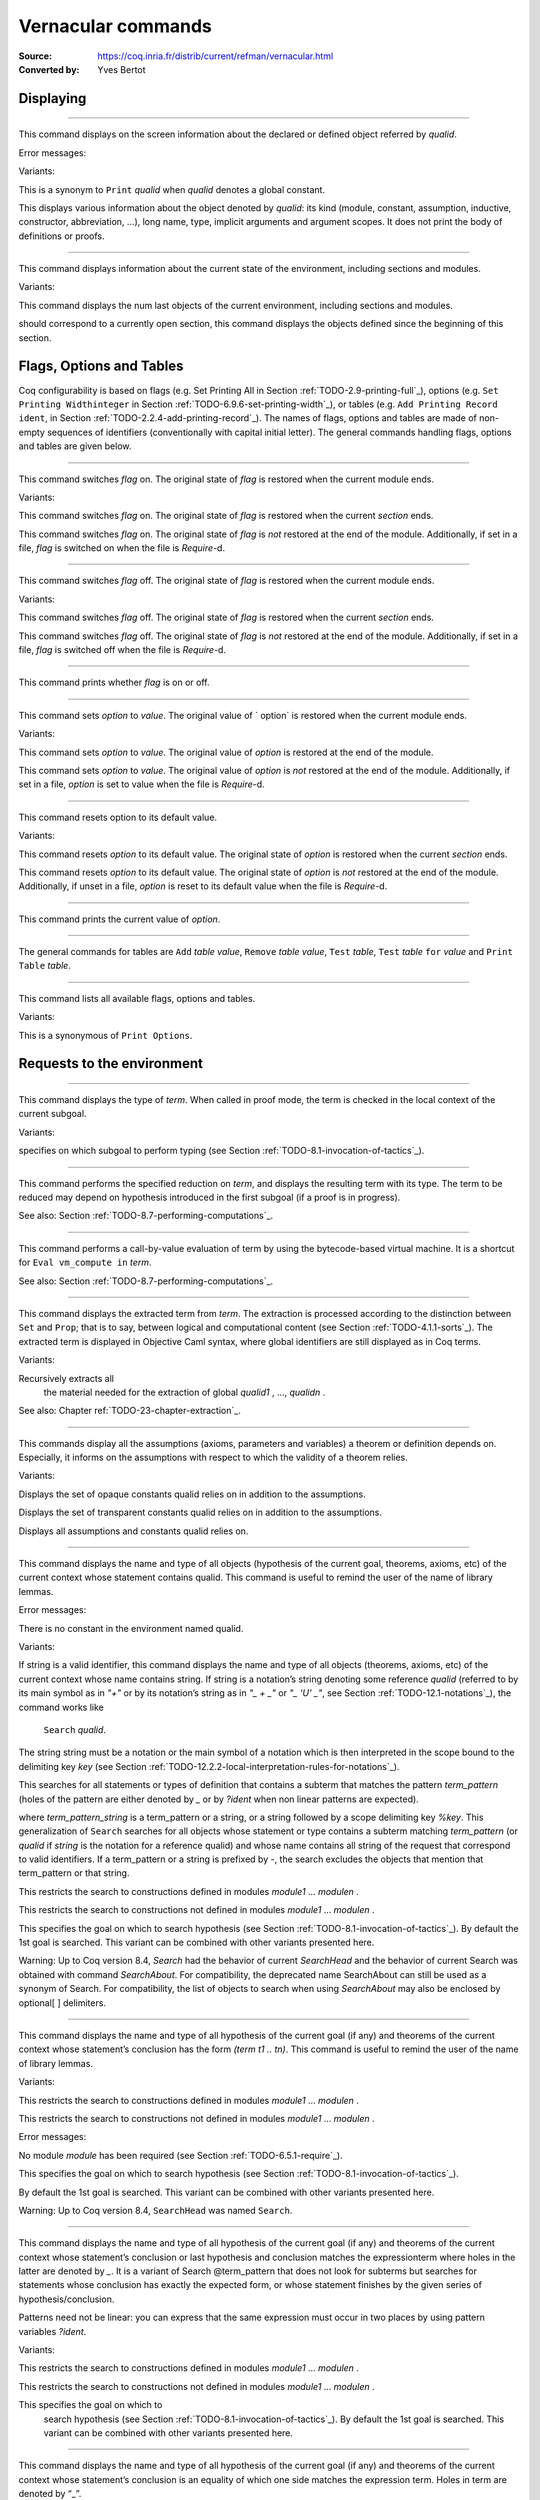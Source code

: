 

.. _vernacularcommands:

Vernacular commands
=============================
:Source: https://coq.inria.fr/distrib/current/refman/vernacular.html
:Converted by: Yves Bertot


.. _displaying:

Displaying
--------------


.. _Print:

.. cmd:: Print @qualid.
~~~~~~~~~~~~~~~~~~~

This command displays on the screen information about the declared or
defined object referred by `qualid`.


Error messages:


.. exn:: @qualid not a defined object



Variants:


.. cmdv:: Print Term @qualid.

This is a synonym to ``Print`` `qualid` when `qualid`
denotes a global constant.

.. cmdv:: About @qualid.

This displays various information about the object
denoted by `qualid`: its kind (module, constant, assumption, inductive,
constructor, abbreviation, …), long name, type, implicit arguments and
argument scopes. It does not print the body of definitions or proofs.



.. cmd:: Print All.
~~~~~~~~~~~~~~~~

This command displays information about the current state of the
environment, including sections and modules.


Variants:


.. cmdv:: Inspect @num.

This command displays the num last objects of the
current environment, including sections and modules.

.. cmdv:: Print Section @ident.

should correspond to a currently open section,
this command displays the objects defined since the beginning of this
section.


.. _flags-options-tables:

Flags, Options and Tables
-----------------------------

Coq configurability is based on flags (e.g. Set Printing All in
Section :ref:`TODO-2.9-printing-full`_), options (e.g. ``Set Printing Widthinteger`` in Section
:ref:`TODO-6.9.6-set-printing-width`_), or tables (e.g. ``Add Printing Record ident``, in Section
:ref:`TODO-2.2.4-add-printing-record`_). The names of flags, options and tables are made of non-empty sequences of identifiers
(conventionally with capital initial
letter). The general commands handling flags, options and tables are
given below.


.. cmd:: Set @flag.
~~~~~~~~~~~~~~~

This command switches `flag` on. The original state of `flag` is restored
when the current module ends.


Variants:


.. cmdv:: Local Set @flag.

This command switches `flag` on. The original state
of `flag` is restored when the current *section* ends.

.. cmdv:: Global Set @flag.

This command switches `flag` on. The original state
of `flag` is *not* restored at the end of the module. Additionally, if
set in a file, `flag` is switched on when the file is `Require`-d.



.. cmd:: Unset @flag.
~~~~~~~~~~~~~~~~~

This command switches `flag` off. The original state of `flag` is restored
when the current module ends.


Variants:

.. cmdv:: Local Unset @flag.

This command switches `flag` off. The original
state of `flag` is restored when the current *section* ends.

.. cmdv:: Global Unset @flag.

This command switches `flag` off. The original
state of `flag` is *not* restored at the end of the module. Additionally,
if set in a file, `flag` is switched off when the file is `Require`-d.



.. cmd:: Test @flag.
~~~~~~~~~~~~~~~~

This command prints whether `flag` is on or off.


.. cmd:: Set @option @value.
~~~~~~~~~~~~~~~~~~~~~~~

This command sets `option` to `value`. The original value of ` option` is
restored when the current module ends.


Variants:


.. cmdv:: Local Set @option @value.

This command sets `option` to `value`. The
original value of `option` is restored at the end of the module.

.. cmdv:: Global Set @option @value.

This command sets `option` to `value`. The
original value of `option` is *not* restored at the end of the module.
Additionally, if set in a file, `option` is set to value when the file
is `Require`-d.



.. cmd::  Unset option.
~~~~~~~~~~~~~~~~~~~

This command resets option to its default value.


Variants:


.. cmdv:: Local Unset @option.

This command resets `option` to its default
value. The original state of `option` is restored when the current
*section* ends.

.. cmdv:: Global Unset @option.

This command resets `option` to its default
value. The original state of `option` is *not* restored at the end of the
module. Additionally, if unset in a file, `option` is reset to its
default value when the file is `Require`-d.



.. cmd:: Test @option.
~~~~~~~~~~~~~~~~~~

This command prints the current value of `option`.


.. cmd:: Add @table @value.
~~~~~~~~~~~~

The general commands for tables are ``Add`` `table` `value`, ``Remove`` `table`
`value`, ``Test`` `table`, ``Test`` `table` ``for`` `value` and ``Print Table`` `table`.


.. cmd:: Print Options.
~~~~~~~~~~~~~~~~~~~~

This command lists all available flags, options and tables.


Variants:


.. cmdv:: Print Tables.

This is a synonymous of ``Print Options``.


.. _requests-to-the-environment:

Requests to the environment
-------------------------------


.. cmd:: Check @term.
~~~~~~~~~~~~~~~~~

This command displays the type of `term`. When called in proof mode, the
term is checked in the local context of the current subgoal.


Variants:


.. cmdv:: @selector: Check @term.

specifies on which subgoal to perform typing
(see Section :ref:`TODO-8.1-invocation-of-tactics`_).



.. cmd:: Eval @convtactic in @term.
~~~~~~~~~~~~~~~~~~~~~~~~~~~~~~

This command performs the specified reduction on `term`, and displays
the resulting term with its type. The term to be reduced may depend on
hypothesis introduced in the first subgoal (if a proof is in
progress).


See also: Section :ref:`TODO-8.7-performing-computations`_.


.. cmd:: Compute @term.
~~~~~~~~~~~~~~~~~~~

This command performs a call-by-value evaluation of term by using the
bytecode-based virtual machine. It is a shortcut for ``Eval vm_compute in``
`term`.


See also: Section :ref:`TODO-8.7-performing-computations`_.


.. cmd::Extraction @term.
~~~~~~~~~~~~~~~~~~~~~~

This command displays the extracted term from `term`. The extraction is
processed according to the distinction between ``Set`` and ``Prop``; that is
to say, between logical and computational content (see Section
:ref:`TODO-4.1.1-sorts`_). The extracted term is displayed in Objective Caml
syntax,
where global identifiers are still displayed as in Coq terms.


Variants:


.. cmdv:: Recursive Extraction @qualid1 … @qualid n .

Recursively extracts all
   the material needed for the extraction of global `qualid1` , …, `qualidn` .



See also: Chapter ref:`TODO-23-chapter-extraction`_.


.. cmd:: Print Assumptions @qualid.
~~~~~~~~~~~~~~~~~~~~~~~~~~~~~~~

This commands display all the assumptions (axioms, parameters and
variables) a theorem or definition depends on. Especially, it informs
on the assumptions with respect to which the validity of a theorem
relies.


Variants:


.. cmdv:: Print Opaque Dependencies @qualid.

Displays the set of opaque constants qualid relies on in addition to
the assumptions.

.. cmdv:: Print Transparent Dependencies @qualid.

Displays the set of
transparent constants qualid relies on in addition to the assumptions.

.. cmdv:: Print All Dependencies qualid.

Displays all assumptions and constants qualid relies on.



.. cmd:: Search @qualid.
~~~~~~~~~~~~~~~~~~~~

This command displays the name and type of all objects (hypothesis of
the current goal, theorems, axioms, etc) of the current context whose
statement contains qualid. This command is useful to remind the user
of the name of library lemmas.


Error messages:


.. exn:: The reference qualid was not found in the current environment

There is no constant in the environment named qualid.

Variants:

.. cmdv:: Search @string.

If string is a valid identifier, this command
displays the name and type of all objects (theorems, axioms, etc) of
the current context whose name contains string. If string is a
notation’s string denoting some reference `qualid` (referred to by its
main symbol as in `"+"` or by its notation’s string as in `"_ + _"` or
`"_ 'U' _"`, see Section :ref:`TODO-12.1-notations`_), the command works like
   ``Search`` `qualid`.

.. cmdv:: Search @string%@key.

The string string must be a notation or the main
symbol of a notation which is then interpreted in the scope bound to
the delimiting key `key` (see Section :ref:`TODO-12.2.2-local-interpretation-rules-for-notations`_).

.. cmdv:: Search @term_pattern.

This searches for all statements or types of
definition that contains a subterm that matches the pattern
`term_pattern` (holes of the pattern are either denoted by `_` or by
`?ident` when non linear patterns are expected).

.. cmdv:: Search [-]@term_pattern_string … [-]@term_pattern_string.

where
`term_pattern_string` is a term_pattern or a string, or a string followed
by a scope delimiting key `%key`.  This generalization of ``Search`` searches
for all objects whose statement or type contains a subterm matching
`term_pattern` (or `qualid` if `string` is the notation for a reference
qualid) and whose name contains all string of the request that
correspond to valid identifiers. If a term_pattern or a string is
prefixed by `-`, the search excludes the objects that mention that
term_pattern or that string.

.. cmdv:: Search @term_pattern_string … @term_pattern_string inside @module1 … @modulen .

This restricts the search to constructions defined in
modules `module1` … `modulen` .

.. cmdv:: Search @term_pattern_string … @term_pattern_string outside @module1 … @modulen .

This restricts the search to constructions not defined in
modules `module1` … `modulen` .

.. cmdv:: @selector: Search [-]@term_pattern_string … [-]@term_pattern_string.

This specifies the goal on which to search hypothesis (see
Section :ref:`TODO-8.1-invocation-of-tactics`_).
By default the 1st goal is searched. This variant can
be combined with other variants presented here.


.. coqtop:: in

   Require Import ZArith.

.. coqtop:: all

   Search Z.mul Z.add "distr".

   Search "+"%Z "*"%Z "distr" -positive -Prop.

   Search (?x * _ + ?x * _)%Z outside OmegaLemmas.

Warning: Up to Coq version 8.4, `Search` had the behavior of current
`SearchHead` and the behavior of current Search was obtained with
command `SearchAbout`. For compatibility, the deprecated name
SearchAbout can still be used as a synonym of Search. For
compatibility, the list of objects to search when using `SearchAbout`
may also be enclosed by optional[ ] delimiters.


.. cmd:: SearchHead @term.
~~~~~~~~~~~~~~~~~~~~~~

This command displays the name and type of all hypothesis of the
current goal (if any) and theorems of the current context whose
statement’s conclusion has the form `(term t1 .. tn)`. This command is
useful to remind the user of the name of library lemmas.



.. coqtop:: reset all

   SearchHead le.

   SearchHead (@eq bool).


Variants:

.. cmdv:: SearchHead @term inside @module1 … @modulen .

This restricts the
search to constructions defined in modules
`module1` … `modulen` .

.. cmdv:: SearchHead term outside @module1 … @modulen .

This restricts the
search to constructions not defined in modules `module1` … `modulen` .


Error messages:

.. exn:: Module/section module not found

No module `module` has been required
(see Section :ref:`TODO-6.5.1-require`_).

.. cmdv:: @selector: SearchHead @term.

This specifies the goal on which to
search hypothesis (see Section :ref:`TODO-8.1-invocation-of-tactics`_).

By default the 1st goal is
searched. This variant can be combined with other variants presented
here.

Warning: Up to Coq version 8.4, ``SearchHead`` was named ``Search``.


.. cmd:: SearchPattern @term.
~~~~~~~~~~~~~~~~~~~~~~~~~

This command displays the name and type of all hypothesis of the
current goal (if any) and theorems of the current context whose
statement’s conclusion or last hypothesis and conclusion matches the
expressionterm where holes in the latter are denoted by `_`.
It is a
variant of Search @term_pattern that does not look for subterms but
searches for statements whose conclusion has exactly the expected
form, or whose statement finishes by the given series of
hypothesis/conclusion.

.. coqtop:: in

   Require Import Arith.

.. coqtop:: all

    SearchPattern (_ + _ = _ + _).

    SearchPattern (nat -> bool).

    SearchPattern (forall l : list _, _ l l).

Patterns need not be linear: you can express that the same expression
must occur in two places by using pattern variables `?ident`.


.. coqtop:: all

   SearchPattern (?X1 + _ = _ + ?X1).

Variants:


.. cmdv:: SearchPattern @term inside @module1 … @modulen .

This restricts the
search to constructions defined in modules `module1` … `modulen` .

.. cmdv:: SearchPattern @term outside @module1 … @modulen.

This restricts the
search to constructions not defined in modules `module1` … `modulen` .

.. cmdv:: @selector: SearchPattern @term.

This specifies the goal on which to
   search hypothesis (see Section :ref:`TODO-8.1-invocation-of-tactics`_). By default the 1st goal is
   searched. This variant can be combined with other variants presented
   here.



.. cmdv:: SearchRewrite @term.
~~~~~~~~~~~~~~~~~~~~~~~~~

This command displays the name and type of all hypothesis of the
current goal (if any) and theorems of the current context whose
statement’s conclusion is an equality of which one side matches the
expression term. Holes in term are denoted by “_”.

.. coqtop:: in

    Require Import Arith.

.. coqtop:: all

    SearchRewrite (_ + _ + _).

Variants:


.. cmdv:: SearchRewrite term insidemodule 1 … module n .

This restricts the
search to constructions defined in modules `module1` … `modulen` .

.. cmdv:: SearchRewrite @term outside @module1 … @modulen.

This restricts the
search to constructions not defined in modules `module1` … `modulen` .

.. cmdv:: @selector: SearchRewrite @
term.
This specifies the goal on which to
   search hypothesis (see Section :ref:`TODO-8.1-invocation-of-tactics`_). By default the 1st goal is
   searched. This variant can be combined with other variants presented
   here.

Nota Bene:
``````````

For the ``Search``, ``SearchHead``, ``SearchPattern`` and ``SearchRewrite``
queries, it
is possible to globally filter the search results via the command
``Add Search Blacklist`` "substring1". A lemma whose fully-qualified name
contains any of the declared substrings will be removed from the
search results. The default blacklisted substrings are "_subproof"
"Private_". The command Remove Search Blacklist ... allows expunging
this blacklist.


.. cmd:: Locate @qualid.
~~~~~~~~~~~~~~~~~~~~~

This command displays the full name of objects whose name is a prefix
of the qualified identifier `qualid`, and consequently the Coq module in
which they are defined. It searches for objects from the different
qualified name spaces of Coq: terms, modules, Ltac, etc.

.. coqtop:: none

    Set Printing Depth 50.

.. coqtop:: all

    Locate nat.

    Locate Datatypes.O.

    Locate Init.Datatypes.O.

    Locate Coq.Init.Datatypes.O.

    Locate I.Dont.Exist.

Variants:


.. cmdv:: Locate Term @qualid.

As Locate but restricted to terms.

.. cmdv:: Locate Module @qualid.

As Locate but restricted to modules.

.. cmdv:: Locate Ltac @qualid.

As Locate but restricted to tactics.


See also: Section `12.1.10`_


.. _loading-files:

Loading files
-----------------

Coq offers the possibility of loading different parts of a whole
development stored in separate files. Their contents will be loaded as
if they were entered from the keyboard. This means that the loaded
files are ASCII files containing sequences of commands for Coq’s
toplevel. This kind of file is called a *script* for Coq. The standard
(and default) extension of Coq’s script files is .v.


.. cmd:: Load @ident.
~~~~~~~~~~~~~~~~~

This command loads the file named `ident`.v, searching successively in
each of the directories specified in the *loadpath*. (see Section
:ref:`TODO-2.6.3-libraries-and-filesystem`_)


Variants:


.. cmdv:: Load @string.

Loads the file denoted by the string `string`, where
string is any complete filename. Then the `~` and .. abbreviations are
allowed as well as shell variables. If no extension is specified, Coq
will use the default extension `e`.v

.. cmdv:: Load Verbose @ident.

.. cmdv:: Load Verbose string.

Display, while loading,
the answers of Coq to each command (including tactics) contained in
the loaded file See also: Section :ref:`TODO-6.9.1-silent`_.

Error messages:

.. exn:: Can’t find file @ident on loadpath


.. _compiled-files:

Compiled files
------------------

This section describes the commands used to load compiled files (see
Chapter :ref:`TODO-14-coq-commands`_ for documentation on how to compile a file). A compiled
file is a particular case of module called *library file*.


.. cmd:: Require @qualid.
~~~~~~~~~~~~~~~~~~~~~

This command looks in the loadpath for a file containing module `qualid`
and adds the corresponding module to the environment of Coq. As
library files have dependencies in other library files, the command
Require `qualid` recursively requires all library files the module
qualid depends on and adds the corresponding modules to the
environment of Coq too. Coq assumes that the compiled files have been
produced by a valid Coq compiler and their contents are then not
replayed nor rechecked.

To locate the file in the file system, `qualid` is decomposed under the
form `dirpath.ident` and the file `ident.vo` is searched in the physical
directory of the file system that is mapped in Coq loadpath to the
logical path dirpath (see Section :ref:`TODO-2.6.3-libraries-and-filesystem`_). The mapping between
physical directories and logical names at the time of requiring the
file must be consistent with the mapping used to compile the file. If
several files match, one of them is picked in an unspecified fashion.


Variants:

.. cmdv:: Require Import @qualid.

This loads and declares the module `qualid`
and its dependencies then imports the contents of `qualid` as described
in Section :ref:`TODO-2.5.8-import`_.It does not import the modules on which
qualid depends unless these modules were themselves required in module
`qualid`
using ``Require Export``, as described below, or recursively required
through a sequence of ``Require Export``.  If the module required has
already been loaded, ``Require Import`` `qualid` simply imports it, as ``Import``
`qualid` would.

.. cmdv:: Require Export @qualid.

This command acts as ``Require Import`` `qualid`,
but if a further module, say `A`, contains a command ``Require Export`` `B`,
then the command ``Require Import`` `A` also imports the module `B.`

.. cmdv:: Require [Import | Export] @qualid1 … @qualidn .

This loads the
modules `qualid1` , …, `qualidn` and their recursive dependencies. If
``Import`` or ``Export`` is given, it also imports `qualid1`, …, `qualidn` and
all the recursive dependencies that were marked or transitively marked
as Export.

.. cmdv:: From @dirpath Require @qualid.

This command acts as ``Require``, but picks
any library whose absolute name is of the form dirpath.dirpath’.qualid
for some `dirpath’`. This is useful to ensure that the `qualid` library
comes from a given package by making explicit its absolute root.



Error messages:

.. exn:: Cannot load qualid: no physical path bound to dirpath

.. exn:: Cannot find library foo in loadpath

The command did not find the
file foo.vo. Either foo.v exists but is not compiled or foo.vo is in a
directory which is not in your LoadPath (see Section :ref:`TODO-2.6.3-libraries-and-filesystem`_).

.. exn:: Compiled library ident.vo makes inconsistent assumptions over library qualid

The command tried to load library file `ident.vo` that
depends on some specific version of library `qualid` which is not the
one already loaded in the current Coq session. Probably `ident.v` was
not properly recompiled with the last version of the file containing
module `qualid`.

.. exn:: Bad magic number

The file `ident.vo` was found but either it is not a
Coq compiled module, or it was compiled with an incompatible
version of Coq.

.. exn:: The file `ident.vo` contains library dirpath and not library dirpath’

The library file `dirpath’` is indirectly required by the
``Require`` command but it is bound in the current loadpath to the
file `ident.vo` which was bound to a different library name `dirpath` at
the time it was compiled.


.. exn:: Require is not allowed inside a module or a module type

This command
is not allowed inside a module or a module type being defined. It is
meant to describe a dependency between compilation units. Note however
that the commands Import and Export alone can be used inside modules
(see Section :ref:`TODO-2.5.8-import`_).



See also: Chapter :ref:`TODO-14-coq-commands`_


.. cmd:: Print Libraries.
~~~~~~~~~~~~~~~~~~~~~~

This command displays the list of library files loaded in the
current Coq session. For each of these libraries, it also tells if it
is imported.


.. cmd:: Declare ML Module @string1 .. @stringn .
~~~~~~~~~~~~~~~~~~~~~~~~~~~~~~~~~~~~~~~~~~~~~~

This commands loads the Objective Caml compiled files `string1` … `stringn`
(dynamic link). It is mainly used to load tactics dynamically. The
files are searched into the current Objective Caml loadpath (see the
command Add ML Path in the Section :ref:`TODO-2.6.3-libraries-and-filesystem`_). Loading of Objective
Caml files is only possible under the bytecode version of coqtop (i.e.
coqtop.byte, see chapter :ref:`TODO-14-coq-commands`_), or when Coq has been compiled with a
version of Objective Caml that supports native Dynlink (≥ 3.11).


Variants:


.. cmdv:: Local Declare ML Module `string1` .. `stringn` .

This variant is not
exported to the modules that import the module where they occur, even
if outside a section.



Error messages:

.. exn:: File not found on loadpath : `string`s
.. exn:: Loading of ML object file forbidden in a native Coq



.. cmd:: Print ML Modules.
~~~~~~~~~~~~~~~~~~~~~~~

This prints the name of all Objective Caml modules loaded with ``Declare
ML Module``. To know from where these module were loaded, the user
should use the command Locate File (see Section :ref:`TODO-6.6.10-locate-file`_)


.. _loadpath:

Loadpath
------------

Loadpaths are preferably managed using Coq command line options (see
Section `2.6.3`_) but there remain vernacular commands to manage them
for practical purposes. Such commands are only meant to be issued in
the toplevel, and using them in source files is discouraged.


.. cmd:: Pwd.
~~~~~~~~~~

This command displays the current working directory.


.. cmd:: Cd @string.
~~~~~~~~~~~~~~~~

This command changes the current directory according to `string` which
can be any valid path.


Variants:


.. cmdv:: Cd.

Is equivalent to Pwd.



.. cmd:: Add LoadPath @string as @dirpath.
~~~~~~~~~~~~~~~~~~~~~~~~~~~~~~~~~~~~~

This command is equivalent to the command line option
``-Q`` `string` `dirpath`. It adds the physical directory string to the current
Coq loadpath and maps it to the logical directory dirpath.


Variants:


.. cmdv:: Add LoadPath @string.

Performs as Add LoadPath string as dirpath but
for the empty directory path.



.. cmd:: Add Rec LoadPath @string as @dirpath.
~~~~~~~~~~~~~~~~~~~~~~~~~~~~~~~~~~~~~~~~~

This command is equivalent to the command line option
``-R`` `string` `dirpath`. It adds the physical directory string and all its
subdirectories to the current Coq loadpath.


Variants:


.. cmdv:: Add Rec LoadPath @string.

Works as ``Add Rec LoadPath`` `string` as `dirpath` but for the empty
logical directory path.



.. cmd:: Remove LoadPath `string`.
~~~~~~~~~~~~~~~~~~~~~~~~~~~~~

This command removes the path string from the current Coq loadpath.


.. cmd:: Print LoadPath.
~~~~~~~~~~~~~~~~~~~~~

This command displays the current Coq loadpath.


Variants:


.. cmdv:: Print LoadPath @dirpath.

Works as ``Print LoadPath`` but displays only
the paths that extend the `dirpath` prefix.


.. cmd:: Add ML Path @string.
~~~~~~~~~~~~~~~~~~~~~~~~~

This command adds the path `string` to the current Objective Caml
loadpath (see the command `Declare ML Module`` in Section :ref:`TODO-6.5-compiled-files`_).


.. cmd:: Add Rec ML Path @string.
~~~~~~~~~~~~~~~~~~~~~~~~~~~~~

This command adds the directory `string` and all its subdirectories to
the current Objective Caml loadpath (see the command ``Declare ML Module
in Section :ref:`TODO-6.5-compiled-files`_).


.. cmd:: Print ML Path @string.
~~~~~~~~~~~~~~~~~~~~~~~~~~~

This command displays the current Objective Caml loadpath. This
command makes sense only under the bytecode version of coqtop, i.e.
coqtop.byte (see the command Declare ML Module in Section :ref:`TODO-6.5-compiled-files`_).


.. cmd:: Locate File @string.
~~~~~~~~~~~~~~~~~~~~~~~~~~

This command displays the location of file string in the current
loadpath. Typically, string is a .cmo or .vo or .v file.


.. cmd:: Locate Library @dirpath.
~~~~~~~~~~~~~~~~~~~~~~~~~~~~~~

This command gives the status of the Coq module dirpath. It tells if
the module is loaded and if not searches in the load path for a module
of logical name `dirpath`.


.. _backtracking:

Backtracking
----------------

The backtracking commands described in this section can only be used
interactively, they cannot be part of a vernacular file loaded via
``Load`` or compiled by ``coqc``.


.. cmd:: Reset @ident.
~~~~~~~~~~~~~~~~~~

This command removes all the objects in the environment since `ident`
was introduced, including `ident`. `ident` may be the name of a defined or
declared object as well as the name of a section. One cannot reset
over the name of a module or of an object inside a module.


Error messages:


.. exn:: @ident: no such entry



Variants:


.. exn:: Reset Initial.

Goes back to the initial state, just after the start
of the interactive session.



.. cmd:: Back.
~~~~~~~~~~~

This commands undoes all the effects of the last vernacular command.
Commands read from a vernacular file via a `Load` are considered as a
single command. Proof management commands are also handled by this
command (see Chapter `7`_). For that, Back may have to undo more than
one command in order to reach a state where the proof management
information is available. For instance, when the last command is a
``Qed``, the management information about the closed proof has been
discarded. In this case, ``Back`` will then undo all the proof steps up to
the statement of this proof.


Variants:


.. cmdv:: Back @n.

Undoes `n` vernacular commands. As for Back, some extra
commands may be undone in order to reach an adequate state. For
instance Back `n` will not re-enter a closed proof, but rather go just
before that proof.



Error messages:


.. exn:: Invalid backtrack

The user wants to undo more commands than available in the history.

.. cmd:: BackTo num.
~~~~~~~~~~~~~~~~~



This command brings back the system to the state labeled `num`,
forgetting the effect of all commands executed after this state. The
state label is an integer which grows after each successful command.
It is displayed in the prompt when in -emacs mode. Just as `Back` (see
above), the `BackTo` command now handles proof states. For that, it may
have to undo some extra commands and end on a state `num′ ≤ num` if
necessary.


Variants:


.. cmdv:: Backtrack @num1 @num2 @num3 .

`Backtrack` is a *deprecated* form of
`BackTo` which allows explicitly manipulating the proof environment. The
three numbers num 1 , num 2 and num 3 represent the following:

    + `num3` : Number of Abort to perform, i.e. the number of currently
      opened nested proofs that must be canceled (see Chapter :ref:`TODO-7-proof-handling`_).
    + `num2` : *Proof state number* to unbury once aborts have been done.
      Coq will compute the number of Undo to perform (see Chapter :ref:`TODO-7-proof-handling`_).
    + `num1` : State label to reach, as for BackTo.




Error messages:


.. exn:: Invalid backtrack


The destination state label is unknown.


.. _quitting-and-debugging:

Quitting and debugging
--------------------------


.. cmd:: Quit.
~~~~~~~~~~~

This command permits to quit Coq.


.. cmd:: Drop.
~~~~~~~~~~~

This is used mostly as a debug facility by Coq’s implementors and does
not concern the casual user. This command permits to leave Coq
temporarily and enter theObjective Caml toplevel. The Objective Caml
command:


::

    #use "include";;


adds the right loadpaths and loads some toplevel printers for all
abstract types of Coq- section_path, identifiers, terms, judgments, ….
You can also use the file base_include instead, that loads only the
pretty-printers for section_paths and identifiers. You can return back
to Coq with the command:


::

    go();;



Warnings:


#. It only works with the bytecode version of Coq (i.e. coqtop called
   with option -byte, see the contents of Section `TODO-14.1-interactive-use`_).
#. You must have compiled Coq from the source package and set the
   environment variable COQTOP to the root of your copy of the sources
   (see Section `14.3.2-customization-by-envionment-variables`_).



.. cmd:: Time @command.
~~~~~~~~~~~~~~~~~~~

This command executes the vernacular command `command` and displays the
time needed to execute it.


.. cmd:: Redirect "file" @command.
~~~~~~~~~~~~~~~~~~~~~~~~~~~~~~

This command executes the vernacular command `command`, redirecting its
output to "`file`.out".


.. cmd:: Timeout @int @command.
~~~~~~~~~~~~~~~~~~~~~~~~~~

This command executes the vernacular command @command. If the command
has not terminated after the time specified by the integer (time
expressed in seconds), then it is interrupted and an error message is
displayed.


.. cmd:: Set Default Timeout @int.
~~~~~~~~~~~~~~~~~~~~~~~~~~~~~~

After using this command, all subsequent commands behave as if they
were passed to a Timeout command. Commands already starting by a
`Timeout` are unaffected.


.. cmd:: Unset Default Timeout.
~~~~~~~~~~~~~~~~~~~~~~~~~~~~

This command turns off the use of a default timeout.


.. cmd:: Test Default Timeout.
~~~~~~~~~~~~~~~~~~~~~~~~~~~

This command displays whether some default timeout has be set or not.


.. _controlling-display:

Controlling display
-----------------------


.. cmd:: Set Silent.
~~~~~~~~~~~~~~~~~

This command turns off the normal displaying.


.. cmd:: Unset Silent.
~~~~~~~~~~~~~~~~~~~

This command turns the normal display on.


.. cmd:: Set Warnings ‘‘(@w1 ,…, @wn )’’.
~~~~~~~~~~~~~~~~~~~~~~~~~~~~~~~~~~~~~

This command configures the display of warnings. It is experimental,
and expects, between quotes, a comma-separated list of warning names
or categories. Adding - in front of a warning or category disables it,
adding + makes it an error. It is possible to use the special
categories all and default, the latter containing the warnings enabled
by default. The flags are interpreted from left to right, so in case
of an overlap, the flags on the right have higher priority, meaning
that `A,-A` is equivalent to `-A`.


.. cmd:: Set Search Output Name Only.
~~~~~~~~~~~~~~~~~~~~~~~~~~~~~~~~~~

This command restricts the output of search commands to identifier
names; turning it on causes invocations of `Search`, `SearchHead`,
`SearchPattern`, `SearchRewrite` etc. to omit types from their output,
printing only identifiers.


.. cmd:: Unset Search Output Name Only.
~~~~~~~~~~~~~~~~~~~~~~~~~~~~~~~~~~~~

This command turns type display in search results back on.


.. cmd:: Set Printing Width @integer.
~~~~~~~~~~~~~~~~~~~~~~~~~~~~~~~~~

This command sets which left-aligned part of the width of the screen
is used for display.


.. cmd:: Unset Printing Width.
~~~~~~~~~~~~~~~~~~~~~~~~~~~

This command resets the width of the screen used for display to its
default value (which is 78 at the time of writing this documentation).


.. cmd:: Test Printing Width.
~~~~~~~~~~~~~~~~~~~~~~~~~~

This command displays the current screen width used for display.


.. cmd:: Set Printing Depth @integer.
~~~~~~~~~~~~~~~~~~~~~~~~~~~~~~~~~

This command sets the nesting depth of the formatter used for pretty-
printing. Beyond this depth, display of subterms is replaced by dots.


.. cmd:: Unset Printing Depth.
~~~~~~~~~~~~~~~~~~~~~~~~~~~~

This command resets the nesting depth of the formatter used for
pretty-printing to its default value (at the time of writing this
documentation, the default value is 50).


.. cmd:: Test Printing Depth.
~~~~~~~~~~~~~~~~~~~~~~~~~~~

This command displays the current nesting depth used for display.


.. cmd:: Unset Printing Compact Contexts.
~~~~~~~~~~~~~~~~~~~~~~~~~~~~~~~~~~~~~~~

This command resets the displaying of goals contexts to non compact
mode (default at the time of writing this documentation). Non compact
means that consecutive variables of different types are printed on
different lines.


.. cmd:: Set Printing Compact Contexts.
~~~~~~~~~~~~~~~~~~~~~~~~~~~~~~~~~~~~~

This command sets the displaying of goals contexts to compact mode.
The printer tries to reduce the vertical size of goals contexts by
putting several variables (even if of different types) on the same
line provided it does not exceed the printing width (See Set Printing
Width above).


.. cmd:: Test Printing Compact Contexts.
~~~~~~~~~~~~~~~~~~~~~~~~~~~~~~~~~~~~~~

This command displays the current state of compaction of goal.


.. cmd:: Unset Printing Unfocused.
~~~~~~~~~~~~~~~~~~~~~~~~~~~~~~~~

This command resets the displaying of goals to focused goals only
(default). Unfocused goals are created by focusing other goals with
bullets (see :ref:`TODO-7.2.7-bullets`_) or curly braces (see `7.2.6-curly-braces`_).


.. cmd:: Set Printing Unfocused.
~~~~~~~~~~~~~~~~~~~~~~~~~~~~~~

This command enables the displaying of unfocused goals. The goals are
displayed after the focused ones and are distinguished by a separator.


.. cmd:: Test Printing Unfocused.
~~~~~~~~~~~~~~~~~~~~~~~~~~~~~~~

This command displays the current state of unfocused goals display.


.. cmd:: Set Printing Dependent Evars Line.
~~~~~~~~~~~~~~~~~~~~~~~~~~~~~~~~~~~~~~~~~

This command enables the printing of the “(dependent evars: …)” line
when -emacs is passed.


.. cmd:: Unset Printing Dependent Evars Line.
~~~~~~~~~~~~~~~~~~~~~~~~~~~~~~~~~~~~~~~~~~~

This command disables the printing of the “(dependent evars: …)” line
when -emacs is passed.


Controlling the reduction strategies and the conversion algorithm
----------------------------------------------------------------------


Coq provides reduction strategies that the tactics can invoke and two
different algorithms to check the convertibility of types. The first
conversion algorithm lazily compares applicative terms while the other
is a brute-force but efficient algorithm that first normalizes the
terms before comparing them. The second algorithm is based on a
bytecode representation of terms similar to the bytecode
representation used in the ZINC virtual machine [`98`_]. It is
especially useful for intensive computation of algebraic values, such
as numbers, and for reflection-based tactics. The commands to fine-
tune the reduction strategies and the lazy conversion algorithm are
described first.


.. cmd:: Opaque @qualid1 … @qualidn .
~~~~~~~~~~~~~~~~~~~~~~~~~~~~~~~~~~~

This command has an effect on unfoldable constants, i.e. on constants
defined by ``Definition`` or ``Let`` (with an explicit body), or by a command
assimilated to a definition such as ``Fixpoint``, ``Program Definition``, etc,
or by a proof ended by ``Defined``. The command tells not to unfold the
constants `qualid1` … `qualidn` in tactics using δ-conversion (unfolding
a constant is replacing it by its definition).

``Opaque`` has also an effect on the conversion algorithm of Coq, telling
it to delay the unfolding of a constant as much as possible when Coq
has to check the conversion (see Section `TODO-4.3-conversion-rules`_) of two distinct
applied constants.

The scope of `Opaque` is limited to the current section, or current
file, unless the variant ``Global Opaque` `qualid1` … `qualidn` is used.


See also: sections :ref:`TODO-8.7-performing-computations`_, :ref:`TODO-8.16-automatizing`_, :ref:`TODO-7.1-switching-on-off-proof-editing-mode`_


Error messages:


.. exn:: The reference qualid was not found in the current environment

 There is no constant referred by qualid in the environment. Nevertheless, if
you asked Opaque foo bar and if bar does not exist, foo is set opaque.



.. cmd:: Transparent @qualid1 … @qualidn .
~~~~~~~~~~~~~~~~~~~~~~~~~~~~~~~~~~~~~~~~

This command is the converse of `Opaque`` and it applies on unfoldable
constants to restore their unfoldability after an Opaque command.

Note in particular that constants defined by a proof ended by Qed are
not unfoldable and Transparent has no effect on them. This is to keep
with the usual mathematical practice of *proof irrelevance*: what
matters in a mathematical development is the sequence of lemma
statements, not their actual proofs. This distinguishes lemmas from
the usual defined constants, whose actual values are of course
relevant in general.

The scope of Transparent is limited to the current section, or current
file, unless the variant ``Global Transparent`` `qualid1` … `qualidn` is
used.


Error messages:


.. exn:: The reference @qualid was not found in the current environment

There is no constant referred by `qualid` in the environment.



See also: sections :ref:`TODO-8.7-performing-computations`_, :ref:`TODO-8.16-automatizing`_, :ref:`TODO-7.1-switching-on-off-proof-editing-mode`_


.. cmd:: Strategy @level [ @qualid1 … @qualidn ].
~~~~~~~~~~~~~~~~~~~~~~~~~~~~~~~~~~~~~~~~~~~~~~

This command generalizes the behavior of Opaque and Transparent
commands. It is used to fine-tune the strategy for unfolding
constants, both at the tactic level and at the kernel level. This
command associates a level to `qualid1` … `qualidn` . Whenever two
expressions with two distinct head constants are compared (for
instance, this comparison can be triggered by a type cast), the one
with lower level is expanded first. In case of a tie, the second one
(appearing in the cast type) is expanded.

Levels can be one of the following (higher to lower):

:opaque : level of opaque constants. They cannot be expanded by
  tactics (behaves like +∞, see next item).
:num : levels indexed by an integer. Level 0 corresponds to the
  default behavior, which corresponds to transparent constants. This
  level can also be referred to as transparent. Negative levels
  correspond to constants to be expanded before normal transparent
  constants, while positive levels correspond to constants to be
  expanded after normal transparent constants.
:expand : level of constants that should be expanded first (behaves
  like −∞)


These directives survive section and module closure, unless the
command is prefixed by Local. In the latter case, the behavior
regarding sections and modules is the same as for the ``Transparent`` and
``Opaque`` commands.


.. cmd:: Print Strategy @qualid.
~~~~~~~~~~~~~~~~~~~~~~~~~~~~~

This command prints the strategy currently associated to `qualid`. It
fails if `qualid` is not an unfoldable reference, that is, neither a
variable nor a constant.


Error messages:


.. exn:: The reference is not unfoldable.



Variants:


.. cmdv:: Print Strategies.

Print all the currently non-transparent strategies.



.. cmd:: Declare Reduction @ident := @convtactic.
~~~~~~~~~~~~~~~~~~~~~~~~~~~~~~~~~~~~~~~~~~~~~

This command allows giving a short name to a reduction expression, for
instance lazy beta delta [foo bar]. This short name can then be used
in ``Eval ident in`` ... or ``eval`` directives. This command accepts the
Local modifier, for discarding this reduction name at the end of the
file or module. For the moment the name cannot be qualified. In
particular declaring the same name in several modules or in several
functor applications will be refused if these declarations are not
local. The name `ident` cannot be used directly as an Ltac tactic, but
nothing prevents the user to also perform a
``Ltac`` `ident` ``:=`` `convtactic`.


See also: sections :ref:`TODO-8.7-performing-computations`_


.. _controlling-locality-of-commands:

Controlling the locality of commands
-----------------------------------------


.. cmd:: Local @command.
.. cmd::  Global @command.
~~~~~~~~~~~~~~~~~~~~

Some commands support a Local or Global prefix modifier to control the
scope of their effect. There are four kinds of commands:


+ Commands whose default is to extend their effect both outside the
  section and the module or library file they occur in.  For these
  commands, the Local modifier limits the effect of the command to the
  current section or module it occurs in.  As an example, the ``Coercion``
  (see Section :ref:`TODO-2.8-coercions`_) and ``Strategy`` (see Section :ref:`TODO-6.10.3-strategy`_) commands belong
  to this category.
+ Commands whose default behavior is to stop their effect at the end
  of the section they occur in but to extent their effect outside the
  module or library file they occur in.  For these commands, the Local
  modifier limits the effect of the command to the current module if the
  command does not occur in a section and the Global modifier extends
  the effect outside the current sections and current module if the
  command occurs in a section.  As an example, the ``Implicit Arguments`` (see
  Section :ref:`TODO-2.7-implicit-arguments`_), Ltac (see Chapter :ref:`TODO-9-tactic-language`_) or ``Notation`` (see Section
  :ref:`TODO-12.1-notations`_) commands belong to this category.  Notice that a subclass of
  these commands do not support extension of their scope outside
  sections at all and the Global is not applicable to them.
+ Commands whose default behavior is to stop their effect at the end
  of the section or module they occur in.  For these commands, the Global
  modifier extends their effect outside the sections and modules they
  occurs in.  The ``Transparent`` and ``Opaque`` (see Section :ref:`TODO-6.10-opaque`_) commands  belong to this category.
+ Commands whose default behavior is to extend their effect outside
  sections but not outside modules when they occur in a section and to
  extend their effect outside the module or library file they occur in
  when no section contains them.For these commands, the Local modifier
  limits the effect to the current section or module while the Global
  modifier extends the effect outside the module even when the command
  occurs in a section.  The ``Set`` and ``Unset`` commands belong to this
  category.


Navigation
----------


+ `Cover`_
+ `Table of contents`_
+ Index

    + `General`_
    + `Commands`_
    + `Options`_
    + `Tactics`_
    + `Errors`_




+ `webmaster`_
+ `xhtml valid`_
+ `CSS valid`_


.. _2.9: :///home/steck/gallina-ext.html#SetPrintingAll
.. _Get Coq: :///download
.. _6.11  Controlling the locality of commands: :///home/steck/vernacular.html#sec317
.. _About Coq: :///about-coq
.. _6.5  Compiled files: :///home/steck/vernacular.html#compiled
.. _CSS valid: http://jigsaw.w3.org/css-validator/
.. _7.2.6: :///home/steck/proof-handling.html#curlybacket
.. _Cover: :///home/steck/index.html
.. _Errors: :///home/steck/error-index.html
.. _14.3.2: :///home/steck/commands.html#EnvVariables
.. _4.3: :///home/steck/cic.html#conv-rules
.. _6.8  Quitting and debugging: :///home/steck/vernacular.html#sec282
.. _14.1: :///home/steck/commands.html#binary-images
.. _Table of contents: :///home/steck/toc.html
.. _Community: :///community
.. _8.1: :///home/steck/tactics.html#tactic-syntax
.. _6.7  Backtracking: :///home/steck/vernacular.html#sec278
.. _23: :///home/steck/extraction.html#Extraction
.. _12.1.10: :///home/steck/syntax-extensions.html#LocateSymbol
.. _6.9  Controlling display: :///home/steck/vernacular.html#sec291
.. _6.10  Controlling the reduction strategies and the conversion algorithm: :///home/steck/vernacular.html#sec311
.. _6.4  Loading files: :///home/steck/vernacular.html#sec259
.. _6.2  Flags, Options and Tables: :///home/steck/vernacular.html#sec238
.. _Options: :///home/steck/option-index.html
.. _6.1  Displaying: :///home/steck/vernacular.html#sec235
.. _webmaster: mailto:coq-www_@_inria.fr
.. _Commands: :///home/steck/command-index.html
.. _7.2.7: :///home/steck/proof-handling.html#bullets
.. _2.7: :///home/steck/gallina-ext.html#Implicit%20Arguments
.. _8.16: :///home/steck/tactics.html#Automatizing
.. _12.2.2: :///home/steck/syntax-extensions.html#scopechange
.. _4.1.1: :///home/steck/cic.html#Sorts
.. _xhtml valid: http://validator.w3.org/
.. _Tactics: :///home/steck/tactic-index.html
.. _7: :///home/steck/proof-handling.html#Proof-handling
.. _7.1: :///home/steck/proof-handling.html#Theorem
.. _9: :///home/steck/ltac.html#TacticLanguage
.. _6.6  Loadpath: :///home/steck/vernacular.html#sec266
.. _General: :///home/steck/general-index.html
.. _14: :///home/steck/commands.html#Addoc-coqc
.. _2.5.8: :///home/steck/gallina-ext.html#Import
.. _8.7: :///home/steck/tactics.html#Conversion-tactics
.. _The Coq Proof Assistant: :///
.. _2.2.4: :///home/steck/gallina-ext.html#AddPrintingLet
.. _Documentation: :///documentation
.. _2.8: :///home/steck/gallina-ext.html#Coercions
.. _12.1: :///home/steck/syntax-extensions.html#Notation
.. _98: :///home/steck/biblio.html#Leroy90
.. _6.3  Requests to the environment: :///home/steck/vernacular.html#sec247
.. _2.6.3: :///home/steck/gallina-ext.html#loadpath

